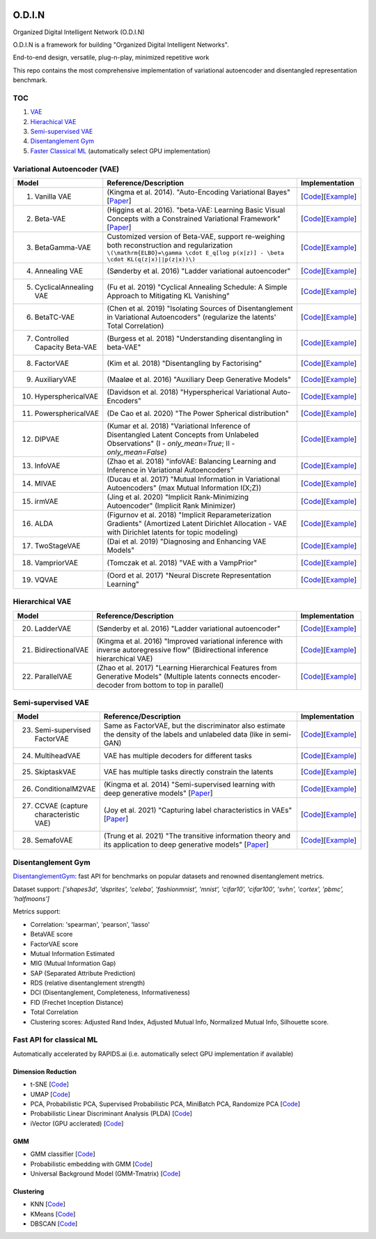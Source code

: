 .. image:: https://readthedocs.org/projects/odin/badge/
    :target: http://odin0.readthedocs.org/en/latest/

O.D.I.N
=======
Organized Digital Intelligent Network (O.D.I.N)

O.D.I.N is a framework for building "Organized Digital Intelligent Networks".

End-to-end design, versatile, plug-n-play, minimized repetitive work

This repo contains the most comprehensive implementation of variational autoencoder and disentangled representation benchmark.

TOC
---

1. `VAE`__
2. `Hierachical VAE`__
3. `Semi-supervised VAE`__
4. `Disentanglement Gym`__
5. `Faster Classical ML`__ (automatically select GPU implementation)

.. __: #variational-autoencoder-vae
.. __: #hierarchical-vae
.. __: #semi-supervised-vae
.. __: #disentanglement-gym
.. __: #fast-api-for-classical-ml

Variational Autoencoder (VAE)
-----------------------------

.. list-table::
   :widths: 30 80 25
   :header-rows: 1

   * - Model
     - Reference/Description
     - Implementation
   * - 1. Vanilla VAE
     - (Kingma et al. 2014). "Auto-Encoding Variational Bayes" [`Paper <https://arxiv.org/abs/1312.6114>`_]
     - [`Code <https://github.com/trungnt13/odin-ai/blob/5c83586999a15a02ebbcb7b5f7336f1cce245ae4/odin/bay/vi/autoencoder/variational_autoencoder.py#L132>`_][`Example <https://github.com/trungnt13/odin-ai/blob/master/examples/vae/vae_basic_test.py>`_]
   * - 2. Beta-VAE
     - (Higgins et al. 2016). "beta-VAE: Learning Basic Visual Concepts with a Constrained Variational Framework" [`Paper <https://openreview.net/forum?id=Sy2fzU9gl>`_]
     - [`Code <https://github.com/trungnt13/odin-ai/blob/master/odin/bay/vi/autoencoder/beta_vae.py>`_][`Example <https://github.com/trungnt13/odin-ai/blob/master/examples/vae/unsupervised_vae_test.py>`_]
   * - 3. BetaGamma-VAE
     - Customized version of Beta-VAE, support re-weighing both reconstruction and regularization  ``\(\mathrm{ELBO}=\gamma \cdot E_q[log p(x|z)] - \beta \cdot KL(q(z|x)||p(z|x))\)``
     - [`Code <https://github.com/trungnt13/odin-ai/blob/master/odin/bay/vi/autoencoder/beta_vae.py>`_][`Example <https://github.com/trungnt13/odin-ai/blob/master/examples/vae/betavae_encoder_info_bound.py>`_]
   * - 4. Annealing VAE
     - (Sønderby et al. 2016) "Ladder variational autoencoder"
     - [`Code <https://github.com/trungnt13/odin-ai/blob/master/odin/bay/vi/autoencoder/beta_vae.py>`_][`Example <https://github.com/trungnt13/odin-ai/blob/master/examples/vae/betavae_encoder_info_bound.py>`_]
   * - 5. CyclicalAnnealing VAE
     - (Fu et al. 2019) "Cyclical Annealing Schedule: A Simple Approach to Mitigating KL Vanishing"
     - [`Code <https://github.com/trungnt13/odin-ai/blob/master/odin/bay/vi/autoencoder/beta_vae.py>`_][`Example <https://github.com/trungnt13/odin-ai/blob/master/examples/vae/betavae_encoder_info_bound.py>`_]
   * - 6. BetaTC-VAE
     - (Chen et al. 2019) "Isolating Sources of Disentanglement in Variational Autoencoders" (regularize the latents' Total Correlation)
     - [`Code <https://github.com/trungnt13/odin-ai/blob/master/odin/bay/vi/autoencoder/beta_vae.py>`_][`Example <https://github.com/trungnt13/odin-ai/blob/master/examples/vae/betavae_encoder_info_bound.py>`_]
   * - 7. Controlled Capacity Beta-VAE
     - (Burgess et al. 2018) "Understanding disentangling in beta-VAE"
     - [`Code <https://github.com/trungnt13/odin-ai/blob/master/odin/bay/vi/autoencoder/beta_vae.py>`_][`Example <https://github.com/trungnt13/odin-ai/blob/master/examples/vae/betavae_encoder_info_bound.py>`_]
   * - 8. FactorVAE
     - (Kim et al. 2018) "Disentangling by Factorising"
     - [`Code <https://github.com/trungnt13/odin-ai/blob/master/odin/bay/vi/autoencoder/factor_vae.py>`_][`Example <https://github.com/trungnt13/odin-ai/blob/master/examples/vae/betavae_encoder_info_bound.py>`_]
   * - 9. AuxiliaryVAE
     - (Maaløe et al. 2016) "Auxiliary Deep Generative Models"
     - [`Code <https://github.com/trungnt13/odin-ai/blob/master/odin/bay/vi/autoencoder/auxiliary_vae.py>`_][`Example <https://github.com/trungnt13/odin-ai/blob/master/examples/vae/betavae_encoder_info_bound.py>`_]
   * - 10. HypersphericalVAE
     - (Davidson et al. 2018) "Hyperspherical Variational Auto-Encoders"
     - [`Code <https://github.com/trungnt13/odin-ai/blob/master/odin/bay/vi/autoencoder/hyperbolic_vae.py>`_][`Example <https://github.com/trungnt13/odin-ai/blob/master/examples/vae/betavae_encoder_info_bound.py>`_]
   * - 11. PowersphericalVAE
     - (De Cao et al. 2020) "The Power Spherical distribution"
     - [`Code <https://github.com/trungnt13/odin-ai/blob/master/odin/bay/vi/autoencoder/hyperbolic_vae.py>`_][`Example <https://github.com/trungnt13/odin-ai/blob/master/examples/vae/betavae_encoder_info_bound.py>`_]
   * - 12. DIPVAE
     - (Kumar et al. 2018) "Variational Inference of Disentangled Latent Concepts from Unlabeled Observations" (I - `only_mean=True`; II - `only_mean=False`)
     - [`Code <https://github.com/trungnt13/odin-ai/blob/master/odin/bay/vi/autoencoder/dip_vae.py>`_][`Example <https://github.com/trungnt13/odin-ai/blob/master/examples/vae/betavae_encoder_info_bound.py>`_]
   * - 13. InfoVAE
     - (Zhao et al. 2018) "infoVAE: Balancing Learning and Inference in Variational Autoencoders"
     - [`Code <https://github.com/trungnt13/odin-ai/blob/master/odin/bay/vi/autoencoder/info_vae.py>`_][`Example <https://github.com/trungnt13/odin-ai/blob/master/examples/vae/betavae_encoder_info_bound.py>`_]
   * - 14. MIVAE
     - (Ducau et al. 2017) "Mutual Information in Variational Autoencoders" (max Mutual Information I(X;Z))
     - [`Code <https://github.com/trungnt13/odin-ai/blob/master/odin/bay/vi/autoencoder/info_vae.py>`_][`Example <https://github.com/trungnt13/odin-ai/blob/master/examples/vae/betavae_encoder_info_bound.py>`_]
   * - 15. irmVAE
     - (Jing et al. 2020) "Implicit Rank-Minimizing Autoencoder" (Implicit Rank Minimizer)
     - [`Code <https://github.com/trungnt13/odin-ai/blob/master/odin/bay/vi/autoencoder/irm_vae.py>`_][`Example <https://github.com/trungnt13/odin-ai/blob/master/examples/vae/betavae_encoder_info_bound.py>`_]
   * - 16. ALDA
     - (Figurnov et al. 2018) "Implicit Reparameterization Gradients" (Amortized Latent Dirichlet Allocation - VAE with Dirichlet latents for topic modeling)
     - [`Code <https://github.com/trungnt13/odin-ai/blob/master/odin/bay/vi/autoencoder/lda_vae.py>`_][`Example <https://github.com/trungnt13/odin-ai/blob/master/examples/vae/betavae_encoder_info_bound.py>`_]
   * - 17. TwoStageVAE
     - (Dai et al. 2019) "Diagnosing and Enhancing VAE Models"
     - [`Code <https://github.com/trungnt13/odin-ai/blob/master/odin/bay/vi/autoencoder/two_stage_vae.py>`_][`Example <https://github.com/trungnt13/odin-ai/blob/master/examples/vae/betavae_encoder_info_bound.py>`_]
   * - 18. VampriorVAE
     - (Tomczak et al. 2018) "VAE with a VampPrior"
     - [`Code <https://github.com/trungnt13/odin-ai/blob/master/odin/bay/vi/autoencoder/vamprior.py>`_][`Example <https://github.com/trungnt13/odin-ai/blob/master/examples/vae/betavae_encoder_info_bound.py>`_]
   * - 19. VQVAE
     - (Oord et al. 2017) "Neural Discrete Representation Learning"
     - [`Code <https://github.com/trungnt13/odin-ai/blob/master/odin/bay/vi/autoencoder/vq_vae.py>`_][`Example <https://github.com/trungnt13/odin-ai/blob/master/examples/vae/betavae_encoder_info_bound.py>`_]


Hierarchical VAE
----------------

.. list-table::
   :widths: 30 80 25
   :header-rows: 1

   * - Model
     - Reference/Description
     - Implementation
   * - 20. LadderVAE
     - (Sønderby et al. 2016) "Ladder variational autoencoder"
     - [`Code <https://github.com/trungnt13/odin-ai/blob/master/odin/bay/vi/autoencoder/hierarchical_vae.py>`_][`Example <https://github.com/trungnt13/odin-ai/blob/master/examples/vae/vae_basic_test.py>`_]
   * - 21. BidirectionalVAE
     - (Kingma et al. 2016) "Improved variational inference with inverse autoregressive flow" (Bidirectional inference hierarchical VAE)
     - [`Code <https://github.com/trungnt13/odin-ai/blob/master/odin/bay/vi/autoencoder/hierarchical_vae.py>`_][`Example <https://github.com/trungnt13/odin-ai/blob/master/examples/vae/vae_basic_test.py>`_]
   * - 22. ParallelVAE
     - (Zhao et al. 2017) "Learning Hierarchical Features from Generative Models" (Multiple latents connects encoder-decoder from bottom to top in parallel)
     - [`Code <https://github.com/trungnt13/odin-ai/blob/master/odin/bay/vi/autoencoder/hierarchical_vae.py>`_][`Example <https://github.com/trungnt13/odin-ai/blob/master/examples/vae/vae_basic_test.py>`_]

Semi-supervised VAE
-------------------

.. list-table::
   :widths: 30 80 25
   :header-rows: 1

   * - Model
     - Reference/Description
     - Implementation
   * - 23. Semi-supervised FactorVAE
     - Same as FactorVAE, but the discriminator also estimate the density of the labels and unlabeled data (like in semi-GAN)
     - [`Code <https://github.com/trungnt13/odin-ai/blob/master/odin/bay/vi/autoencoder/factor_vae.py>`_][`Example <https://github.com/trungnt13/odin-ai/blob/master/examples/vae/semafo_final.py>`_]
   * - 24. MultiheadVAE
     - VAE has multiple decoders for different tasks
     - [`Code <https://github.com/trungnt13/odin-ai/blob/master/odin/bay/vi/autoencoder/multitask_vae.py>`_][`Example <https://github.com/trungnt13/odin-ai/blob/master/examples/vae/semafo_final.py>`_]
   * - 25. SkiptaskVAE
     - VAE has multiple tasks directly constrain the latents
     - [`Code <https://github.com/trungnt13/odin-ai/blob/master/odin/bay/vi/autoencoder/multitask_vae.py>`_][`Example <https://github.com/trungnt13/odin-ai/blob/master/examples/vae/semafo_final.py>`_]
   * - 26. ConditionalM2VAE
     - (Kingma et al. 2014) "Semi-supervised learning with deep generative models" [`Paper <https://arxiv.org/abs/1406.5298>`_]
     - [`Code <https://github.com/trungnt13/odin-ai/blob/master/odin/bay/vi/autoencoder/conditional_vae.py>`_][`Example <https://github.com/trungnt13/odin-ai/blob/master/examples/vae/semafo_final.py>`_]
   * - 27. CCVAE (capture characteristic VAE)
     - (Joy et al. 2021) "Capturing label characteristics in VAEs" [`Paper <https://openreview.net/forum?id=wQRlSUZ5V7B>`_]
     - [`Code <https://github.com/trungnt13/odin-ai/blob/aea88577cbc972230e3d9dabfbe6144509364768/examples/vae/semafo_final.py#L1130>`_][`Example <https://github.com/trungnt13/odin-ai/blob/master/examples/vae/semafo_final.py>`_]
   * - 28. SemafoVAE
     - (Trung et al. 2021) "The transitive information theory and its application to deep generative models" [`Paper <github.com/trungn13>`_]
     - [`Code <https://github.com/trungnt13/odin-ai/blob/aea88577cbc972230e3d9dabfbe6144509364768/examples/vae/semafo_final.py#L351>`_][`Example <https://github.com/trungnt13/odin-ai/blob/master/examples/vae/semafo_final.py>`_]


Disentanglement Gym
-------------------

`DisentanglementGym <https://github.com/trungnt13/odin-ai/blob/master/odin/bay/vi/disentanglement_gym.py>`_: fast API for benchmarks on popular datasets and renowned disentanglement metrics.

Dataset support: `['shapes3d', 'dsprites', 'celeba', 'fashionmnist', 'mnist', 'cifar10', 'cifar100', 'svhn', 'cortex', 'pbmc', 'halfmoons']`

Metrics support:

* Correlation: 'spearman', 'pearson', 'lasso'
* BetaVAE score
* FactorVAE score
* Mutual Information Estimated
* MIG (Mutual Information Gap)
* SAP (Separated Attribute Prediction)
* RDS (relative disentanglement strength)
* DCI (Disentanglement, Completeness, Informativeness)
* FID (Frechet Inception Distance)
* Total Correlation
* Clustering scores: Adjusted Rand Index, Adjusted Mutual Info, Normalized Mutual Info, Silhouette score.


Fast API for classical ML
-------------------------

Automatically accelerated by RAPIDS.ai (i.e. automatically select GPU implementation if available)

Dimension Reduction
~~~~~~~~~~~~~~~~~~~

* t-SNE [`Code <https://github.com/trungnt13/odin-ai/blob/master/odin/ml/fast_tsne.py>`_]
* UMAP [`Code <https://github.com/trungnt13/odin-ai/blob/master/odin/ml/fast_umap.py>`_]
* PCA, Probabilistic PCA, Supervised Probabilistic PCA, MiniBatch PCA, Randomize PCA [`Code <https://github.com/trungnt13/odin-ai/blob/master/odin/ml/decompositions.py>`_]
* Probabilistic Linear Discriminant Analysis (PLDA) [`Code <https://github.com/trungnt13/odin-ai/blob/master/odin/ml/plda.py>`_]
* iVector (GPU acclerated) [`Code <https://github.com/trungnt13/odin-ai/blob/master/odin/ml/ivector.py>`_]

GMM
~~~

* GMM classifier [`Code <https://github.com/trungnt13/odin-ai/blob/master/odin/ml/gmm_classifier.py>`_]
* Probabilistic embedding with GMM [`Code <https://github.com/trungnt13/odin-ai/blob/master/odin/ml/gmm_embedding.py>`_]
* Universal Background Model (GMM-Tmatrix) [`Code <https://github.com/trungnt13/odin-ai/blob/master/odin/ml/gmm_tmat.py>`_]

Clustering
~~~~~~~~~~

* KNN [`Code <https://github.com/trungnt13/odin-ai/blob/master/odin/ml/cluster.py>`_]
* KMeans [`Code <https://github.com/trungnt13/odin-ai/blob/master/odin/ml/cluster.py>`_]
* DBSCAN [`Code <https://github.com/trungnt13/odin-ai/blob/master/odin/ml/cluster.py>`_]
